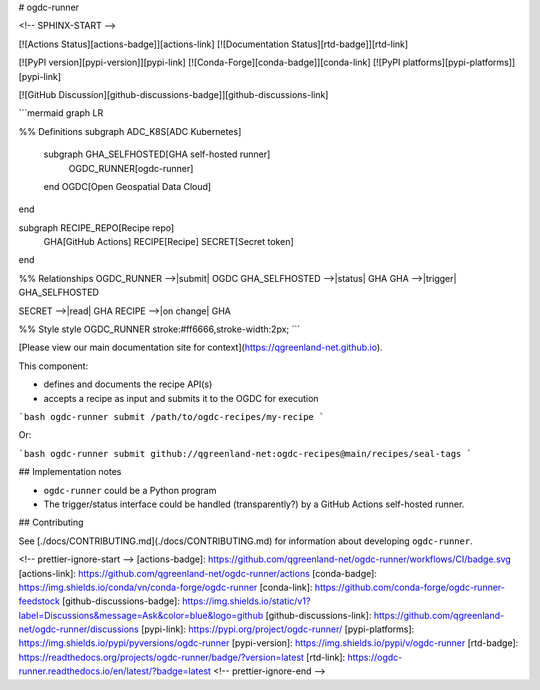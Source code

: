 # ogdc-runner

<!-- SPHINX-START -->

[![Actions Status][actions-badge]][actions-link]
[![Documentation Status][rtd-badge]][rtd-link]

[![PyPI version][pypi-version]][pypi-link]
[![Conda-Forge][conda-badge]][conda-link]
[![PyPI platforms][pypi-platforms]][pypi-link]

[![GitHub Discussion][github-discussions-badge]][github-discussions-link]

```mermaid
graph LR

%% Definitions
subgraph ADC_K8S[ADC Kubernetes]
  subgraph GHA_SELFHOSTED[GHA self-hosted runner]
    OGDC_RUNNER[ogdc-runner]
  end
  OGDC[Open Geospatial Data Cloud]
end

subgraph RECIPE_REPO[Recipe repo]
  GHA[GitHub Actions]
  RECIPE[Recipe]
  SECRET[Secret token]
end



%% Relationships
OGDC_RUNNER -->|submit| OGDC
GHA_SELFHOSTED -->|status| GHA
GHA -->|trigger| GHA_SELFHOSTED

SECRET -->|read| GHA
RECIPE -->|on change| GHA


%% Style
style OGDC_RUNNER stroke:#ff6666,stroke-width:2px;
```

[Please view our main documentation site for context](https://qgreenland-net.github.io).

This component:

- defines and documents the recipe API(s)
- accepts a recipe as input and submits it to the OGDC for execution

```bash
ogdc-runner submit /path/to/ogdc-recipes/my-recipe
```

Or:

```bash
ogdc-runner submit github://qgreenland-net:ogdc-recipes@main/recipes/seal-tags
```

## Implementation notes

- ``ogdc-runner`` could be a Python program
- The trigger/status interface could be handled (transparently?) by a GitHub
  Actions self-hosted runner.

## Contributing

See [./docs/CONTRIBUTING.md](./docs/CONTRIBUTING.md) for information about
developing ``ogdc-runner``.

<!-- prettier-ignore-start -->
[actions-badge]:            https://github.com/qgreenland-net/ogdc-runner/workflows/CI/badge.svg
[actions-link]:             https://github.com/qgreenland-net/ogdc-runner/actions
[conda-badge]:              https://img.shields.io/conda/vn/conda-forge/ogdc-runner
[conda-link]:               https://github.com/conda-forge/ogdc-runner-feedstock
[github-discussions-badge]: https://img.shields.io/static/v1?label=Discussions&message=Ask&color=blue&logo=github
[github-discussions-link]:  https://github.com/qgreenland-net/ogdc-runner/discussions
[pypi-link]:                https://pypi.org/project/ogdc-runner/
[pypi-platforms]:           https://img.shields.io/pypi/pyversions/ogdc-runner
[pypi-version]:             https://img.shields.io/pypi/v/ogdc-runner
[rtd-badge]:                https://readthedocs.org/projects/ogdc-runner/badge/?version=latest
[rtd-link]:                 https://ogdc-runner.readthedocs.io/en/latest/?badge=latest
<!-- prettier-ignore-end -->
